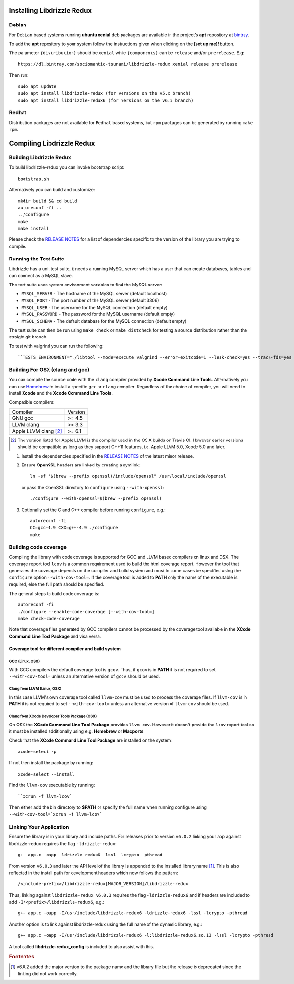 Installing Libdrizzle Redux
===========================

Debian
------

For ``Debian`` based systems running **ubuntu xenial** ``deb`` packages are
available in the project's **apt** repository at `bintray`_.

To add the **apt** repository to your system follow the instructions given
when clicking on the **[set up me]!** button.

.. image:: _static/bintray-setmeup.png

The parameter ``{distribution}`` should be ``xenial`` while ``{components}`` can be
``release`` and/or ``prerelease``. E.g::

   https://dl.bintray.com/sociomantic-tsunami/libdrizzle-redux xenial release prerelease

Then run::

    sudo apt update
    sudo apt install libdrizzle-redux (for versions on the v5.x branch)
    sudo apt install libdrizzle-redux6 (for versions on the v6.x branch)

.. _`bintray`: https://bintray.com/sociomantic-tsunami/libdrizzle-redux/libdrizzle-redux

Redhat
------
Distribution packages are not available for ``Redhat`` based systems, but ``rpm``
packages can be generated by running ``make rpm``.

Compiling Libdrizzle Redux
==========================

Building Libdrizzle Redux
-------------------------

To build libdrizzle-redux you can invoke bootstrap script::

   bootstrap.sh

Alternatively you can build and customize::

   mkdir build && cd build
   autoreconf -fi ..
   ../configure
   make
   make install

Please check the `RELEASE NOTES`_ for a list of dependencies specific to the
version of the library you are trying to compile.

.. _test-suite:

Running the Test Suite
----------------------

Libdrizzle has a unit test suite, it needs a running MySQL server which has a
user that can create databases, tables and can connect as a MySQL slave.

The test suite uses system environment variables to find the MySQL server:

* ``MYSQL_SERVER`` - The hostname of the MySQL server (default localhost)
* ``MYSQL_PORT`` - The port number of the MySQL server (default 3306)
* ``MYSQL_USER`` - The username for the MySQL connection (default empty)
* ``MYSQL_PASSWORD`` - The password for the MySQL username (default empty)
* ``MYSQL_SCHEMA`` - The default database for the MySQL connection (default empty)

The test suite can then be run using ``make check`` or ``make distcheck`` for
testing a source distribution rather than the straight git branch.

To test with valgrind you can run the following::

``TESTS_ENVIRONMENT="./libtool --mode=execute valgrind --error-exitcode=1 --leak-check=yes --track-fds=yes --malloc-fill=A5 --free-fill=DE" make check``

Building For OSX (clang and gcc)
--------------------------------

You can compile the source code with the ``clang`` compiler provided by
**Xcode Command Line Tools**.
Alternatively you can use Homebrew_ to install a specific ``gcc`` or ``clang``
compiler. Regardless of the choice of compiler, you will need to install **Xcode**
and the **Xcode Command Line Tools**.

Compatible compilers:

+-----------------------+----------+
| Compiler              | Version  |
+-----------------------+----------+
| GNU gcc               |  >= 4.5  |
+-----------------------+----------+
| LLVM clang            |  >= 3.3  |
+-----------------------+----------+
| Apple LLVM clang [#]_ |  >= 6.1  |
+-----------------------+----------+

.. [#] The version listed for Apple LLVM is the compiler used in the OS X builds
       on Travis CI. However earlier versions should be compatible as long as
       they support C++11 features, i.e. Apple LLVM 5.0, Xcode 5.0 and later.

#. Install the dependencies specified in the `RELEASE NOTES`_ of the latest minor release.

#. Ensure **OpenSSL** headers are linked by creating a symlink::

      ln -sf "$(brew --prefix openssl)/include/openssl" /usr/local/include/openssl

   or pass the OpenSSL directory to ``configure`` using ``--with-openssl``::

      ./configure --with-openssl=$(brew --prefix openssl)

#. Optionally set the C and C++ compiler before running ``configure``, e.g.::

      autoreconf -fi
      CC=gcc-4.9 CXX=g++-4.9 ./configure
      make

Building code coverage
----------------------

Compiling the library with code coverage is supported for GCC and LLVM based compilers on linux and OSX.
The coverage report tool ``lcov`` is a common requirement used to build the html coverage report. However the tool that generates the coverage depends on the compiler and build system and must in some cases be specified using the ``configure`` option ``--with-cov-tool=``. If the coverage tool is added to **PATH** only the name of the executable is required, else the full path should be specified.

The general steps to build code coverage is::

      autoreconf -fi
      ./configure --enable-code-coverage [--with-cov-tool=]
      make check-code-coverage

Note that coverage files generated by GCC compilers cannot be processed by the coverage tool available in the **XCode Command Line Tool Package** and visa versa.


Coverage tool for different compiler and build system
^^^^^^^^^^^^^^^^^^^^^^^^^^^^^^^^^^^^^^^^^^^^^^^^^^^^^

GCC (Linux, OSX)
""""""""""""""""

With GCC compilers the default coverage tool is ``gcov``. Thus, if ``gcov`` is in **PATH** it is not required to set ``--with-cov-tool=`` unless an alternative version of ``gcov`` should be used.

Clang from LLVM (Linux, OSX)
""""""""""""""""""""""""""""

In this case LLVM's own coverage tool called ``llvm-cov`` must be used to process the coverage files. If ``llvm-cov`` is in **PATH** it is not required to set ``--with-cov-tool=`` unless an alternative version of ``llvm-cov`` should be used.


Clang from XCode Developer Tools Package (OSX)
""""""""""""""""""""""""""""""""""""""""""""""

On OSX the **XCode Command Line Tool Package** provides ``llvm-cov``. However it doesn't
provide the ``lcov`` report tool so it must be installed additionally using e.g. **Homebrew** or
**Macports**

Check that the **XCode Command Line Tool Package** are installed on the system::

  xcode-select -p

If not then install the package by running::

  xcode-select --install

Find the ``llvm-cov`` executable by running::

  ``xcrun -f llvm-lcov``

Then either add the bin directory to **$PATH** or specify the full name when running configure using ``--with-cov-tool=`xcrun -f llvm-lcov```


Linking Your Application
------------------------

Ensure the library is in your library and include paths. For releases prior to
version ``v6.0.2`` linking your app against libdrizzle-redux requires the flag
``-ldrizzle-redux``::

    g++ app.c -oapp -ldrizzle-redux6 -lssl -lcrypto -pthread

From version ``v6.0.3`` and later the API level of the library is appended to
the installed library name [1]_. This is also reflected in the install path for
development headers which now follows the pattern::

    /<include-prefix>/libdrizzle-redux[MAJOR_VERSION]/libdrizzle-redux

Thus, linking against ``libdrizzle-redux v6.0.3`` requires the flag
``-ldrizzle-redux6`` and if headers are included to add
``-I/<prefix>/libdrizzle-redux6``, e.g.::

    g++ app.c -oapp -I/usr/include/libdrizzle-redux6 -ldrizzle-redux6 -lssl -lcrypto -pthread

Another option is to link against libdrizzle-redux using the full name of the
dynamic library, e.g.::

    g++ app.c -oapp -I/usr/include/libdrizzle-redux6 -l:libdrizzle-redux6.so.13 -lssl -lcrypto -pthread

A tool called **libdrizzle-redux_config** is included to also assist with this.

.. _RELEASE NOTES: https://github.com/sociomantic-tsunami/libdrizzle-redux/releases

.. rubric:: Footnotes

.. [1] v6.0.2 added the major version to the package name and the library file
       but the release is deprecated since the linking did not work correctly.
.. _Homebrew: http://brew.sh
